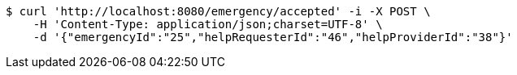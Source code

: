 [source,bash]
----
$ curl 'http://localhost:8080/emergency/accepted' -i -X POST \
    -H 'Content-Type: application/json;charset=UTF-8' \
    -d '{"emergencyId":"25","helpRequesterId":"46","helpProviderId":"38"}'
----